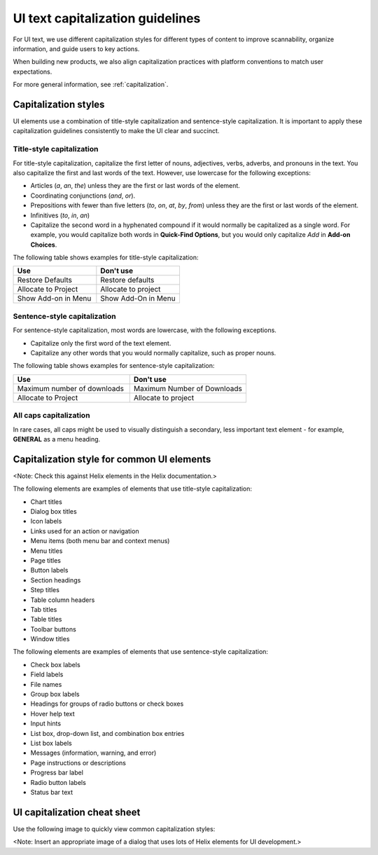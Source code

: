 .. _ui-capitalization:

=================================
UI text capitalization guidelines
=================================

For UI text, we use different capitalization styles for different types of
content to improve scannability, organize information, and guide users to key
actions.

When building new products, we also align capitalization practices with
platform conventions to match user expectations.

For more general information, see :ref:`capitalization`.

Capitalization styles
---------------------

UI elements use a combination of title-style capitalization
and sentence-style capitalization. It is important to apply these
capitalization guidelines consistently to make the UI clear and succinct.

Title-style capitalization
~~~~~~~~~~~~~~~~~~~~~~~~~~

For title-style capitalization, capitalize the first letter of nouns,
adjectives, verbs, adverbs, and pronouns in the text. You also capitalize the
first and last words of the text. However, use lowercase for the following
exceptions:

- Articles (*a*, *an*, *the*) unless they are the first or last
  words of the element.
- Coordinating conjunctions (*and*, *or*).
- Prepositions with fewer than five letters (*to*, *on*, *at*, *by*, *from*)
  unless they are the first or last words of the element.
- Infinitives (*to*, *in*, *an*)
- Capitalize the second word in a hyphenated compound if it would normally be
  capitalized as a single word. For example, you would capitalize both words
  in **Quick-Find Options**, but you would only capitalize *Add* in **Add-on
  Choices**.

The following table shows examples for title-style capitalization:

.. list-table::
   :widths: 50 50
   :header-rows: 1

   * - Use
     - Don't use
   * - Restore Defaults
     - Restore defaults
   * - Allocate to Project
     - Allocate to project
   * - Show Add-on in Menu
     - Show Add-On in Menu

Sentence-style capitalization
~~~~~~~~~~~~~~~~~~~~~~~~~~~~~

For sentence-style capitalization, most words are lowercase, with the following
exceptions.

- Capitalize only the first word of the text element.

- Capitalize any other words that you would normally capitalize, such as
  proper nouns.

The following table shows examples for sentence-style capitalization:

.. list-table::
   :widths: 50 50
   :header-rows: 1

   * - Use
     - Don't use
   * - Maximum number of downloads
     - Maximum Number of Downloads
   * - Allocate to Project
     - Allocate to project

All caps capitalization
~~~~~~~~~~~~~~~~~~~~~~~

In rare cases, all caps might be used to visually distinguish a secondary,
less important text element - for example, **GENERAL** as a menu heading.

Capitalization style for common UI elements
-------------------------------------------

<Note: Check this against Helix elements in the Helix documentation.>

The following elements are examples of elements that use title-style
capitalization:

- Chart titles
- Dialog box titles
- Icon labels
- Links used for an action or navigation
- Menu items (both menu bar and context menus)
- Menu titles
- Page titles
- Button labels
- Section headings
- Step titles
- Table column headers
- Tab titles
- Table titles
- Toolbar buttons
- Window titles

The following elements are examples of elements that use sentence-style
capitalization:

- Check box labels
- Field labels
- File names
- Group box labels
- Headings for groups of radio buttons or check boxes
- Hover help text
- Input hints
- List box, drop-down list, and combination box entries
- List box labels
- Messages (information, warning, and error)
- Page instructions or descriptions
- Progress bar label
- Radio button labels
- Status bar text

UI capitalization cheat sheet
-----------------------------

Use the following image to quickly view common capitalization styles:

<Note: Insert an appropriate image of a dialog that uses lots of Helix
elements for UI development.>
